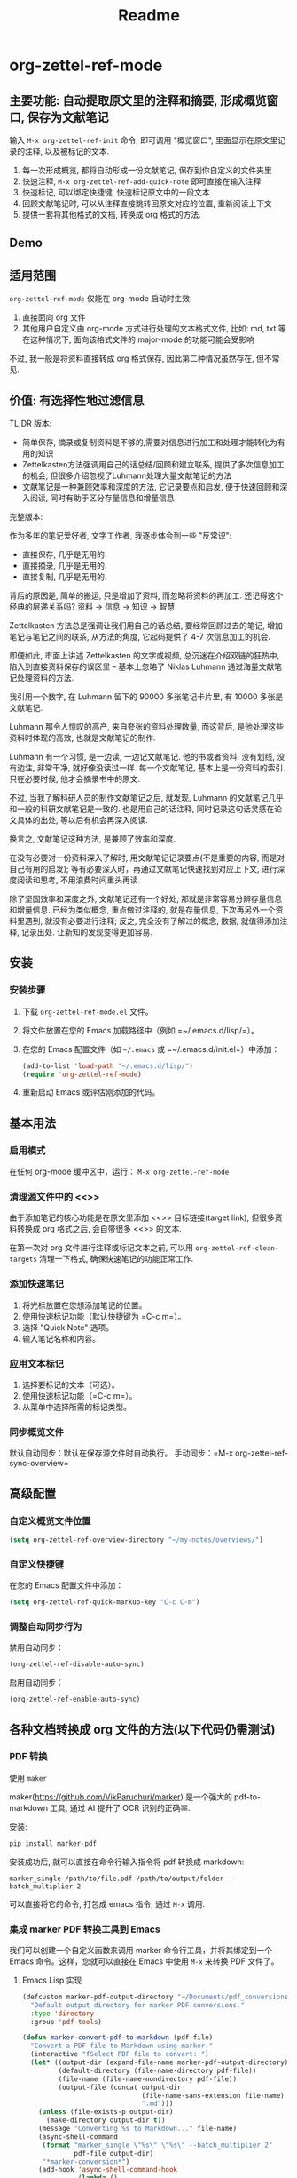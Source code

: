 #+title: Readme

* org-zettel-ref-mode

** 主要功能: 自动提取原文里的注释和摘要, 形成概览窗口, 保存为文献笔记
输入 =M-x org-zettel-ref-init= 命令, 即可调用 "概览窗口", 里面显示在原文里记录的注释, 以及被标记的文本.

1. 每一次形成概览, 都将自动形成一份文献笔记, 保存到你自定义的文件夹里
2. 快速注释, =M-x org-zettel-ref-add-quick-note= 即可直接在输入注释
3. 快速标记, 可以绑定快捷键, 快速标记原文中的一段文本
4. 回顾文献笔记时, 可以从注释直接跳转回原文对应的位置, 重新阅读上下文
5. 提供一套将其他格式的文档, 转换成 org 格式的方法.

** Demo

[[file:demo/org-zettel-ref-mode-demo.png]]

** 适用范围
=org-zettel-ref-mode= 仅能在 org-mode 启动时生效:

1. 直接面向 org 文件
2. 其他用户自定义由 org-mode 方式进行处理的文本格式文件, 比如: md, txt 等
   在这种情况下, 面向该格式文件的 major-mode 的功能可能会受影响

不过, 我一般是将资料直接转成 org 格式保存, 因此第二种情况虽然存在, 但不常见.

** 价值: 有选择性地过滤信息

TL;DR 版本:

- 简单保存, 摘录或复制资料是不够的,需要对信息进行加工和处理才能转化为有用的知识
- Zettelkasten方法强调用自己的话总结/回顾和建立联系, 提供了多次信息加工的机会, 但很多介绍忽视了Luhmann处理大量文献笔记的方法
- 文献笔记是一种兼顾效率和深度的方法, 它记录要点和启发, 便于快速回顾和深入阅读, 同时有助于区分存量信息和增量信息

完整版本:

作为多年的笔记爱好者, 文字工作者, 我逐步体会到一些 "反常识":

- 直接保存, 几乎是无用的.
- 直接摘录, 几乎是无用的.
- 直接复制, 几乎是无用的.

背后的原因是, 简单的搬运, 只是增加了资料, 而忽略将资料的再加工. 还记得这个经典的层递关系吗? 资料 -> 信息 -> 知识 -> 智慧.

Zettelkasten 方法总是强调让我们用自己的话总结, 要经常回顾过去的笔记, 增加笔记与笔记之间的联系, 从方法的角度, 它起码提供了 4-7 次信息加工的机会.

即便如此, 市面上讲述 Zettelkasten 的文字或视频, 总沉迷在介绍双链的狂热中, 陷入到直接资料保存的误区里 -- 基本上忽略了 Niklas Luhmann 通过海量文献笔记处理资料的方法.

我引用一个数字, 在 Luhmann 留下的 90000 多张笔记卡片里, 有 10000 多张是文献笔记.

Luhmann 那令人惊叹的高产, 来自夸张的资料处理数量, 而这背后, 是他处理这些资料时体现的高效, 也就是文献笔记的制作.

Luhmann 有一个习惯, 是一边读, 一边记文献笔记. 他的书或者资料, 没有划线, 没有边注, 非常干净, 就好像没读过一样. 每一个文献笔记, 基本上是一份资料的索引. 只在必要时候, 他才会摘录书中的原文.

不过, 当我了解科研人员的制作文献笔记之后, 就发现, Luhmann 的文献笔记几乎和一般的科研文献笔记是一致的. 也是用自己的话注释, 同时记录这句话灵感在论文具体的出处, 等以后有机会再深入阅读.

换言之, 文献笔记这种方法, 是兼顾了效率和深度.

在没有必要对一份资料深入了解时, 用文献笔记记录要点(不是重要的内容, 而是对自己有用的启发); 等有必要深入时，再通过文献笔记快速找到对应上下文, 进行深度阅读和思考, 不用浪费时间重头再读.

除了坚固效率和深度之外, 文献笔记还有一个好处, 那就是非常容易分辨存量信息和增量信息. 已经为类似概念, 重点做过注释的, 就是存量信息, 下次再另外一个资料里遇到, 就没有必要进行注释; 反之, 完全没有了解过的概念, 数据, 就值得添加注释, 记录出处. 让新知的发现变得更加容易.

** 安装
*** 安装步骤
1. 下载 =org-zettel-ref-mode.el= 文件。
2. 将文件放置在您的 Emacs 加载路径中（例如 =~/.emacs.d/lisp/=）。
3. 在您的 Emacs 配置文件（如 =~/.emacs= 或 =~/.emacs.d/init.el=）中添加：

   #+BEGIN_SRC emacs-lisp
   (add-to-list 'load-path "~/.emacs.d/lisp/")
   (require 'org-zettel-ref-mode)
   #+END_SRC


4. 重新启动 Emacs 或评估刚添加的代码。

** 基本用法

*** 启用模式
在任何 org-mode 缓冲区中，运行：
=M-x org-zettel-ref-mode=

*** 清理源文件中的 <<>>

由于添加笔记的核心功能是在原文里添加 <<>> 目标链接(target link), 但很多资料转换成 org 格式之后, 会自带很多 <<>> 的文本.

在第一次对 org 文件进行注释或标记文本之前, 可以用 =org-zettel-ref-clean-targets= 清理一下格式, 确保快速笔记的功能正常工作.


*** 添加快速笔记
1. 将光标放置在您想添加笔记的位置。
2. 使用快速标记功能（默认快捷键为 =C-c m=）。
3. 选择 "Quick Note" 选项。
4. 输入笔记名称和内容。

*** 应用文本标记
1. 选择要标记的文本（可选）。
2. 使用快速标记功能（=C-c m=）。
3. 从菜单中选择所需的标记类型。

*** 同步概览文件
默认自动同步：默认在保存源文件时自动执行。
手动同步：=M-x org-zettel-ref-sync-overview=

** 高级配置

*** 自定义概览文件位置
#+BEGIN_SRC emacs-lisp
(setq org-zettel-ref-overview-directory "~/my-notes/overviews/")
#+END_SRC

*** 自定义快捷键
在您的 Emacs 配置文件中添加：

#+BEGIN_SRC emacs-lisp
(setq org-zettel-ref-quick-markup-key "C-c C-m")
#+END_SRC

*** 调整自动同步行为
禁用自动同步：
#+BEGIN_SRC emacs-lisp
(org-zettel-ref-disable-auto-sync)
#+END_SRC

启用自动同步：
#+BEGIN_SRC emacs-lisp
(org-zettel-ref-enable-auto-sync)
#+END_SRC

** 各种文档转换成 org 文件的方法(以下代码仍需测试)

*** PDF 转换
- 使用 =maker= ::

maker(https://github.com/VikParuchuri/marker) 是一个强大的 pdf-to-markdown 工具, 通过 AI 提升了 OCR 识别的正确率.

安装:

#+begin_src python
pip install marker-pdf
#+end_src

安装成功后, 就可以直接在命令行输入指令将 pdf 转换成 markdown:

#+begin_src shell
marker_single /path/to/file.pdf /path/to/output/folder --batch_multiplier 2
#+end_src

可以直接将它的命令, 打包成 emacs 指令, 通过 =M-x= 调用.

*** 集成 marker PDF 转换工具到 Emacs

我们可以创建一个自定义函数来调用 marker 命令行工具，并将其绑定到一个 Emacs 命令。这样，您就可以直接在 Emacs 中使用 =M-x= 来转换 PDF 文件了。

**** Emacs Lisp 实现

#+BEGIN_SRC emacs-lisp
(defcustom marker-pdf-output-directory "~/Documents/pdf_conversions/"
  "Default output directory for marker PDF conversions."
  :type 'directory
  :group 'pdf-tools)

(defun marker-convert-pdf-to-markdown (pdf-file)
  "Convert a PDF file to Markdown using marker."
  (interactive "fSelect PDF file to convert: ")
  (let* ((output-dir (expand-file-name marker-pdf-output-directory))
         (default-directory (file-name-directory pdf-file))
         (file-name (file-name-nondirectory pdf-file))
         (output-file (concat output-dir
                              (file-name-sans-extension file-name)
                              ".md")))
    (unless (file-exists-p output-dir)
      (make-directory output-dir t))
    (message "Converting %s to Markdown..." file-name)
    (async-shell-command
     (format "marker_single \"%s\" \"%s\" --batch_multiplier 2"
             pdf-file output-dir)
     "*marker-conversion*")
    (add-hook 'async-shell-command-hook
              (lambda ()
                (message "Conversion complete. Output saved to %s" output-file)
                (find-file output-file)))))

(defalias 'pdf-to-markdown 'marker-convert-pdf-to-markdown)
#+END_SRC

**** 使用说明

1. 将上述代码添加到您的 Emacs 配置文件中（例如 =~/.emacs= 或 =~/.emacs.d/init.el=）。
2. 重新加载配置或重启 Emacs。
3. 使用 =M-x pdf-to-markdown= 命令来转换 PDF 文件。
4. 选择要转换的 PDF 文件。
5. 转换过程将在后台运行，完成后会自动打开转换后的 Markdown 文件。

**** 自定义选项

- 您可以通过自定义 =marker-pdf-output-directory= 变量来更改默认的输出目录。

**** 注意事项

- 确保已经通过 pip 安装了 marker-pdf。
- 转换大型 PDF 文件可能需要一些时间，请耐心等待。
- 转换质量可能因 PDF 的复杂度而异。

**** 与 org-zettel-ref-mode 集成

转换完成后，您可以使用 Pandoc 将 Markdown 文件转换为 Org 格式，然后应用 org-zettel-ref-mode：

#+BEGIN_SRC emacs-lisp
(defun convert-markdown-to-org-and-apply-zettel (markdown-file)
  "Convert Markdown to Org and apply org-zettel-ref-mode."
  (interactive "fSelect Markdown file: ")
  (let* ((org-file (concat (file-name-sans-extension markdown-file) ".org")))
    (call-process "pandoc" nil nil nil "-f" "markdown" "-t" "org"
                  "-o" org-file markdown-file)
    (find-file org-file)
    (org-zettel-ref-mode 1)))
#+END_SRC

使用 =M-x convert-markdown-to-org-and-apply-zettel= 来转换 Markdown 文件并应用 org-zettel-ref-mode。
*** EPUB 转换
- 使用 =pandoc= ::
  Pandoc 是一个强大的文档转换工具，可以将 EPUB 转换为 org 格式。

  #+BEGIN_SRC emacs-lisp
  (defun convert-epub-to-org (epub-file)
    (let ((org-file (concat (file-name-sans-extension epub-file) ".org")))
      (call-process "pandoc" nil nil nil "-f" "epub" "-t" "org"
                    "-o" org-file epub-file)
      (find-file org-file)))
  #+END_SRC

*** 集成到 org-zettel-ref-mode
- 自动转换和导入
  可以编写一个函数，检测文件类型并自动调用适当的转换函数：

  #+BEGIN_SRC emacs-lisp
  (defun org-zettel-ref-import-document (file)
    (interactive "fSelect document to import: ")
    (let ((extension (file-name-extension file)))
      (cond
       ((string= extension "pdf") (convert-pdf-to-org file))
       ((string= extension "epub") (convert-epub-to-org file))
       (t (message "Unsupported file format")))))
  #+END_SRC

- 转换后自动应用 org-zettel-ref-modeh
  在转换函数中添加自动启用 org-zettel-ref-mode 的逻辑：

  #+BEGIN_SRC emacs-lisp
  (add-hook 'find-file-hook
            (lambda ()
              (when (and (eq major-mode 'org-mode)
                         (string-match-p "converted-from-\\(pdf\\|epub\\)"
                                         (buffer-file-name)))
                (org-zettel-ref-mode 1))))
  #+END_SRC

** 使用建议

- 使用有意义的笔记名称以便于后续检索
- 定期审阅概览文件，以识别需要深入发展的想法
- 利用 org-mode 的标签和属性系统对笔记进行分类和组织
- 使用 org-mode 的搜索功能在笔记网络中快速导航

** 常见问题解答

Q: 如何在多个项目之间使用 org-zettel-ref-mode？
A: 您可以为每个项目设置不同的概览目录，使用 =let-bound= 的方式在项目切换时动态改变 =org-zettel-ref-overview-directory= 的值。

Q: 概览文件变得太大怎么办？
A: 考虑按主题或时间周期分割概览文件。您可以自定义 =org-zettel-ref-create-or-open-overview-file= 函数来实现这一点。

Q: 如何备份我的笔记？
A: 将源文件和概览文件都纳入您的版本控制系统（如 Git）中。另外，定期执行文件系统级别的备份也是好的做法。

** 故障排除

如果遇到问题：
1. 确保您使用的是最新版本的 org-zettel-ref-mode。
2. 检查您的 Emacs 配置，确保没有冲突的设置。
3. 尝试在一个干净的 Emacs 配置（emacs -q）中重现问题。
4. 查看 =*Messages*= 缓冲区中的任何错误消息。

如果问题持续存在，请通过 GitHub 仓库提交 issue，附上问题描述和重现步骤。

** 贡献

我们欢迎社区贡献! 以下是一些参与方式：
- 报告 bugs 或提出功能建议。
- 提交补丁或拉取请求。
- 改进文档或编写教程。
- 分享您使用 org-zettel-ref-mode 的经验和技巧。

** 致谢

org-zettel-ref-mode 的灵感借鉴了朋友 @lijigang 的 org-marked-text-overview, 由于自己改造的地方太多, 在经过沟通的情况下, 单独发布为 org-zettel-ref-mode.

** 版本历史

- v0.1 (2024-xx-xx): 初始发布
  - 实现基本的快速笔记和标记功能
  - 添加自动同步机制
  - 提供自定义选项

** 未来计划

- 改进性能，优化大型文件的处理
- 与其他知识管理 Package 的集成, 比如 org-roam, denote
- 支持更多文件格式(可能)

如果喜欢, 请 Star.
